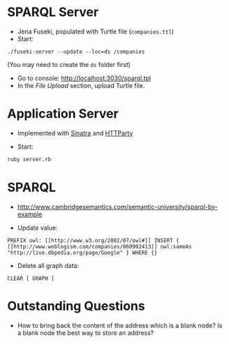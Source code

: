 * SPARQL Server

- Jena Fuseki, populated with Turtle file (=companies.ttl=)
- Start:

#+begin_src
./fuseki-server --update --loc=ds /companies
#+end_src

(You may need to create the =ds= folder first)

- Go to console: http://localhost:3030/sparql.tpl
- In the /File Upload/ section, upload Turtle file.

* Application Server

- Implemented with [[http://www.sinatrarb.com/][Sinatra]] and [[https://github.com/jnunemaker/httparty][HTTParty]]

- Start:

#+begin_src bash
  ruby server.rb
#+end_src

* SPARQL

- http://www.cambridgesemantics.com/semantic-university/sparql-by-example

- Update value:

#+begin_src
  PREFIX owl: [[http://www.w3.org/2002/07/owl#]] INSERT {
  [[http://www.weblogism.com/companies/060902413]] owl:sameAs
  "http://live.dbpedia.org/page/Google" } WHERE {}
#+end_src

- Delete all graph data:

#+begin_src
  CLEAR [ GRAPH ]
#+end_src

* Outstanding Questions

- How to bring back the content of the address which is a blank node? Is
  a blank node the best way to store an address?
